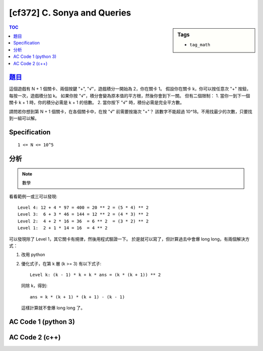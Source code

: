#####################################
[cf372] C. Sonya and Queries
#####################################

.. sidebar:: Tags

    - ``tag_math``

.. contents:: TOC
    :depth: 2

******************************************************
`題目 <http://codeforces.com/contest/716/problem/C>`_
******************************************************

這個遊戲有 N + 1 個關卡、兩個按鍵 "+", "√"，遊戲積分一開始為 2，你在關卡 1。
假設你在關卡 k，你可以按任意次 "+" 按鈕，每按一次，遊戲積分加 k。
如果你按 "√"，積分會變為原本值的平方根，然後你會到下一關。
但有二個限制：
1. 當你一到下一個關卡 k + 1 時，你的積分必需是 k + 1 的倍數。
2. 當你按下 "√" 時，積份必需是完全平方數。

請問若你想到第 N + 1 個關卡，在各個關卡中，在按 "√" 前需要按幾次 "+"？
該數字不能超過 10^18。不用找最少的次數，只要找到一組可以解。

************************
Specification
************************

::

    1 <= N <= 10^5

************************
分析
************************

.. note:: 數學

看看範例一或三可以發現::

    Level 4: 12 + 4 * 97 = 400 = 20 ** 2 = (5 * 4) ** 2
    Level 3:  6 + 3 * 46 = 144 = 12 ** 2 = (4 * 3) ** 2
    Level 2:  4 + 2 * 16 = 36  = 6 ** 2  = (3 * 2) ** 2
    Level 1:  2 + 1 * 14 = 16  = 4 ** 2

可以發現除了 Level 1，其它關卡有規律，然後用程式驗證一下。
於是就可以寫了，但計算過去中會爆 long long，有兩個解決方式：

1.  改用 python
2.  優化式子，在第 k 層 (k >= 3) 有以下式子::

        Level k: (k - 1) * k + k * ans = (k * (k + 1)) ** 2

    同除 k，得到::

        ans = k * (k + 1) * (k + 1) - (k - 1)

    這樣計算就不會爆 long long 了。

************************
AC Code 1 (python 3)
************************

.. code-block:: cpp
    :linenos:

    N = int(input())

    ans = {}
    ans[1] = 14

    num = 4
    for level in range(2, N + 1):
        val = (level * (level + 1)) ** 2
        ans[level] = (val - num) // level
        num = (level * (level + 1))

    for i in range(1, N + 1):
        print(ans[i])

************************
AC Code 2 (c++)
************************

.. code-block:: cpp
    :linenos:

    #include <bits/stdc++.h>
    using namespace std;

    typedef long long ll;

    int main() {
        int N;
        scanf("%d", &N);

        vector<ll> ans(N + 1, 0);
        ans[1] = 14;
        ans[2] = 16;

        for (ll k = 3; k <= N; k++) {
            ans[k] = k * (k + 1) * (k + 1) - (k - 1);
        }

        for (int i = 1; i <= N; i++)
            printf("%lld\n", ans[i]);

        return 0;
    }
